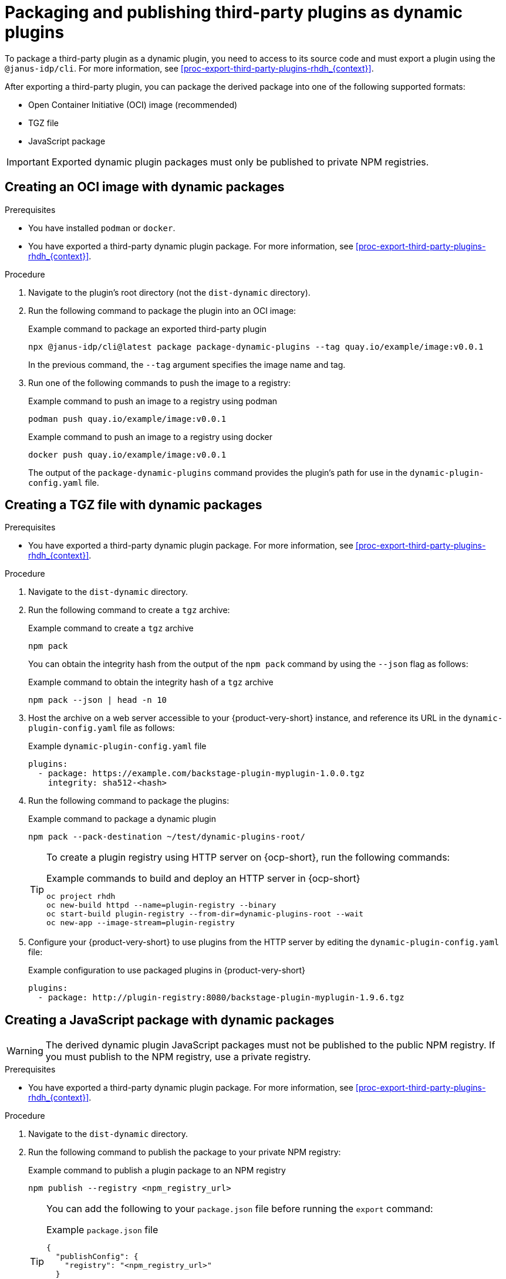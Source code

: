 [id="proc-package-third-party-dynamic-plugin_{context}"]
= Packaging and publishing third-party plugins as dynamic plugins

To package a third-party plugin as a dynamic plugin, you need to access to its source code and must export a plugin using the `@janus-idp/cli`. For more information, see xref:proc-export-third-party-plugins-rhdh_{context}[]. 

After exporting a third-party plugin, you can package the derived package into one of the following supported formats:

* Open Container Initiative (OCI) image (recommended)
* TGZ file
* JavaScript package

[IMPORTANT]
====
Exported dynamic plugin packages must only be published to private NPM registries.
====

[#create-oci-image]
== Creating an OCI image with dynamic packages

.Prerequisites
* You have installed `podman` or `docker`.
* You have exported a third-party dynamic plugin package. For more information, see xref:proc-export-third-party-plugins-rhdh_{context}[].

.Procedure
. Navigate to the plugin's root directory (not the `dist-dynamic` directory).
. Run the following command to package the plugin into an OCI image:
+
--
.Example command to package an exported third-party plugin
[source,bash]
----
npx @janus-idp/cli@latest package package-dynamic-plugins --tag quay.io/example/image:v0.0.1
----

In the previous command, the `--tag` argument specifies the image name and tag.
--
. Run one of the following commands to push the image to a registry:
+
--
.Example command to push an image to a registry using podman
[source,bash]
----
podman push quay.io/example/image:v0.0.1
----

.Example command to push an image to a registry using docker
[source,bash]
----
docker push quay.io/example/image:v0.0.1
----

The output of the `package-dynamic-plugins` command provides the plugin's path for use in the `dynamic-plugin-config.yaml` file.
--

[#create-tgz-file]
== Creating a TGZ file with dynamic packages

.Prerequisites
* You have exported a third-party dynamic plugin package. For more information, see xref:proc-export-third-party-plugins-rhdh_{context}[].

.Procedure
. Navigate to the `dist-dynamic` directory.
. Run the following command to create a `tgz` archive:
+
--
.Example command to create a `tgz` archive
[source,bash]
----
npm pack
----
You can obtain the integrity hash from the output of the `npm pack` command by using the `--json` flag as follows:

.Example command to obtain the integrity hash of a `tgz` archive
[source,bash]
----
npm pack --json | head -n 10
----
--

. Host the archive on a web server accessible to your {product-very-short} instance, and reference its URL in the `dynamic-plugin-config.yaml` file as follows:
+
--
.Example `dynamic-plugin-config.yaml` file
[source,yaml]
----
plugins:
  - package: https://example.com/backstage-plugin-myplugin-1.0.0.tgz
    integrity: sha512-<hash>
----
--
. Run the following command to package the plugins:
+
--
.Example command to package a dynamic plugin
[source,bash]
----
npm pack --pack-destination ~/test/dynamic-plugins-root/
----

[TIP]
====
To create a plugin registry using HTTP server on {ocp-short}, run the following commands:

.Example commands to build and deploy an HTTP server in {ocp-short}
[source,bash]
----
oc project rhdh
oc new-build httpd --name=plugin-registry --binary
oc start-build plugin-registry --from-dir=dynamic-plugins-root --wait
oc new-app --image-stream=plugin-registry
----
====
--

. Configure your {product-very-short} to use plugins from the HTTP server by editing the `dynamic-plugin-config.yaml` file:
+
--
.Example configuration to use packaged plugins in {product-very-short} 
[source,yaml]
----
plugins:
  - package: http://plugin-registry:8080/backstage-plugin-myplugin-1.9.6.tgz
----
--

[#create-js-package]
== Creating a JavaScript package with dynamic packages

[WARNING]
====
The derived dynamic plugin JavaScript packages must not be published to the public NPM registry. If you must publish to the NPM registry, use a private registry.
====

.Prerequisites
* You have exported a third-party dynamic plugin package. For more information, see xref:proc-export-third-party-plugins-rhdh_{context}[].

.Procedure
. Navigate to the `dist-dynamic` directory.
. Run the following command to publish the package to your private NPM registry:
+
--
.Example command to publish a plugin package to an NPM registry
[source,bash]
----
npm publish --registry <npm_registry_url>
----

[TIP]
====
You can add the following to your `package.json` file before running the `export` command:

.Example `package.json` file
[source,json]
----
{
  "publishConfig": {
    "registry": "<npm_registry_url>"
  }
}
----

If you modify the `publishConfig` after exporting the dynamic plugin, re-run the `export-dynamic-plugin` command to ensure the correct configuration is included.
====
--

